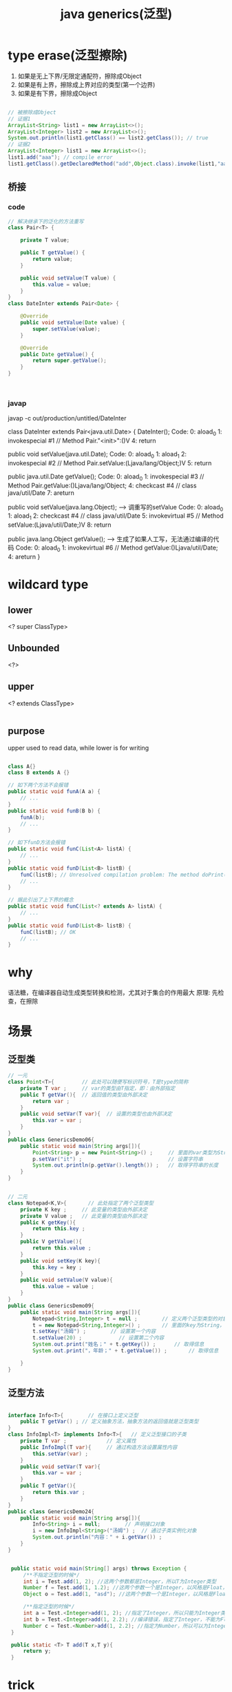 #+TITLE:  java generics(泛型)
#+STARTUP: indent
* type erase(泛型擦除)
1. 如果是无上下界/无限定通配符，擦除成Object
2. 如果是有上界，擦除成上界对应的类型(第一个边界)
3. 如果是有下界，擦除成Object
#+BEGIN_SRC java

// 被擦除成Object
// 证据1
ArrayList<String> list1 = new ArrayList<>();
ArrayList<Integer> list2 = new ArrayList<>();
System.out.println(list1.getClass() == list2.getClass()); // true
// 证据2
ArrayList<Integer> list1 = new ArrayList<>();
list1.add("aaa"); // compile error
list1.getClass().getDeclaredMethod("add",Object.class).invoke(list1,"aaa"); // compile success

#+END_SRC
** 桥接
*** code
#+BEGIN_SRC java
// 解决继承下的泛化的方法重写
class Pair<T> {

    private T value;

    public T getValue() {
        return value;
    }

    public void setValue(T value) {
        this.value = value;
    }
}
class DateInter extends Pair<Date> {

    @Override
    public void setValue(Date value) {
        super.setValue(value);
    }

    @Override
    public Date getValue() {
        return super.getValue();
    }
}



#+END_SRC
*** javap
javap -c out/production/untitled/DateInter

class DateInter extends Pair<java.util.Date> {
  DateInter();
    Code:
       0: aload_0
       1: invokespecial #1                  // Method Pair."<init>":()V
       4: return

  public void setValue(java.util.Date);
    Code:
       0: aload_0
       1: aload_1
       2: invokespecial #2                  // Method Pair.setValue:(Ljava/lang/Object;)V
       5: return

  public java.util.Date getValue();
    Code:
       0: aload_0
       1: invokespecial #3                  // Method Pair.getValue:()Ljava/lang/Object;
       4: checkcast     #4                  // class java/util/Date
       7: areturn

  public void setValue(java.lang.Object);  --> 调重写的setValue
    Code:
       0: aload_0
       1: aload_1
       2: checkcast     #4                  // class java/util/Date
       5: invokevirtual #5                  // Method setValue:(Ljava/util/Date;)V
       8: return

  public java.lang.Object getValue();  --> 生成了如果人工写，无法通过编译的代码
    Code:
       0: aload_0
       1: invokevirtual #6                  // Method getValue:()Ljava/util/Date;
       4: areturn
}

* wildcard type
** lower
<? super ClassType>
** Unbounded
<?>
** upper
<? extends ClassType>

#+BEGIN_SRC java

#+END_SRC
** purpose
upper used to read data, while lower is for writing
#+BEGIN_SRC java

class A{}
class B extends A {}

// 如下两个方法不会报错
public static void funA(A a) {
    // ...          
}
public static void funB(B b) {
    funA(b);
    // ...             
}

// 如下funD方法会报错
public static void funC(List<A> listA) {
    // ...          
}
public static void funD(List<B> listB) {
    funC(listB); // Unresolved compilation problem: The method doPrint(List<A>) in the type test is not applicable for the arguments (List<B>)
    // ...             
}

// 据此引出了上下界的概念
public static void funC(List<? extends A> listA) {
    // ...          
}
public static void funD(List<B> listB) {
    funC(listB); // OK
    // ...             
}
#+END_SRC
* why
语法糖，在编译器自动生成类型转换和检测，尤其对于集合的作用最大
原理: 先检查，在擦除
* 场景
** 泛型类
#+BEGIN_SRC java
// 一元
class Point<T>{         // 此处可以随便写标识符号，T是type的简称  
    private T var ;     // var的类型由T指定，即：由外部指定  
    public T getVar(){  // 返回值的类型由外部决定  
        return var ;  
    }  
    public void setVar(T var){  // 设置的类型也由外部决定  
        this.var = var ;  
    }  
}  
public class GenericsDemo06{  
    public static void main(String args[]){  
        Point<String> p = new Point<String>() ;     // 里面的var类型为String类型  
        p.setVar("it") ;                            // 设置字符串  
        System.out.println(p.getVar().length()) ;   // 取得字符串的长度  
    }  
}


// 二元
class Notepad<K,V>{       // 此处指定了两个泛型类型  
    private K key ;     // 此变量的类型由外部决定  
    private V value ;   // 此变量的类型由外部决定  
    public K getKey(){  
        return this.key ;  
    }  
    public V getValue(){  
        return this.value ;  
    }  
    public void setKey(K key){  
        this.key = key ;  
    }  
    public void setValue(V value){  
        this.value = value ;  
    }  
} 
public class GenericsDemo09{  
    public static void main(String args[]){  
        Notepad<String,Integer> t = null ;        // 定义两个泛型类型的对象  
        t = new Notepad<String,Integer>() ;       // 里面的key为String，value为Integer  
        t.setKey("汤姆") ;        // 设置第一个内容  
        t.setValue(20) ;            // 设置第二个内容  
        System.out.print("姓名；" + t.getKey()) ;      // 取得信息  
        System.out.print("，年龄；" + t.getValue()) ;       // 取得信息  
  
    }  
}
#+END_SRC
** 泛型方法
#+BEGIN_SRC java

interface Info<T>{        // 在接口上定义泛型  
    public T getVar() ; // 定义抽象方法，抽象方法的返回值就是泛型类型  
}
class InfoImpl<T> implements Info<T>{   // 定义泛型接口的子类  
    private T var ;             // 定义属性  
    public InfoImpl(T var){     // 通过构造方法设置属性内容  
        this.setVar(var) ;
    }
    public void setVar(T var){
        this.var = var ;
    }
    public T getVar(){
        return this.var ;
    }
}
public class GenericsDemo24{
    public static void main(String arsg[]){
        Info<String> i = null;        // 声明接口对象  
        i = new InfoImpl<String>("汤姆") ;  // 通过子类实例化对象  
        System.out.println("内容：" + i.getVar()) ;
    }
}  


 public static void main(String[] args) throws Exception {
     /**不指定泛型的时候*/
     int i = Test.add(1, 2); //这两个参数都是Integer，所以T为Integer类型  
     Number f = Test.add(1, 1.2); //这两个参数一个是Integer，以风格是Float，所以取同一父类的最小级，为Number  
     Object o = Test.add(1, "asd"); //这两个参数一个是Integer，以风格是Float，所以取同一父类的最小级，为Object  

     /**指定泛型的时候*/
     int a = Test.<Integer>add(1, 2); //指定了Integer，所以只能为Integer类型或者其子类  
     int b = Test.<Integer>add(1, 2.2); //编译错误，指定了Integer，不能为Float  
     Number c = Test.<Number>add(1, 2.2); //指定为Number，所以可以为Integer和Float  
 }

 public static <T> T add(T x,T y){
     return y;
 }
#+END_SRC
* trick
** 拿到泛型类型
#+BEGIN_SRC java
 class GenericType<T> {
    private T data;

    public T getData() {
        return data;
    }

    public void setData(T data) {
        this.data = data;
    }

    public static void main(String[] args) {
        GenericType<String> genericType = new GenericType<String>() {};
        Type superclass = genericType.getClass().getGenericSuperclass();
        //getActualTypeArguments 返回确切的泛型参数, 如Map<String, Integer>返回[String, Integer]
        Type type = ((ParameterizedType) superclass).getActualTypeArguments()[0];
        System.out.println(type);//class java.lang.String
    }
}

#+END_SRC
